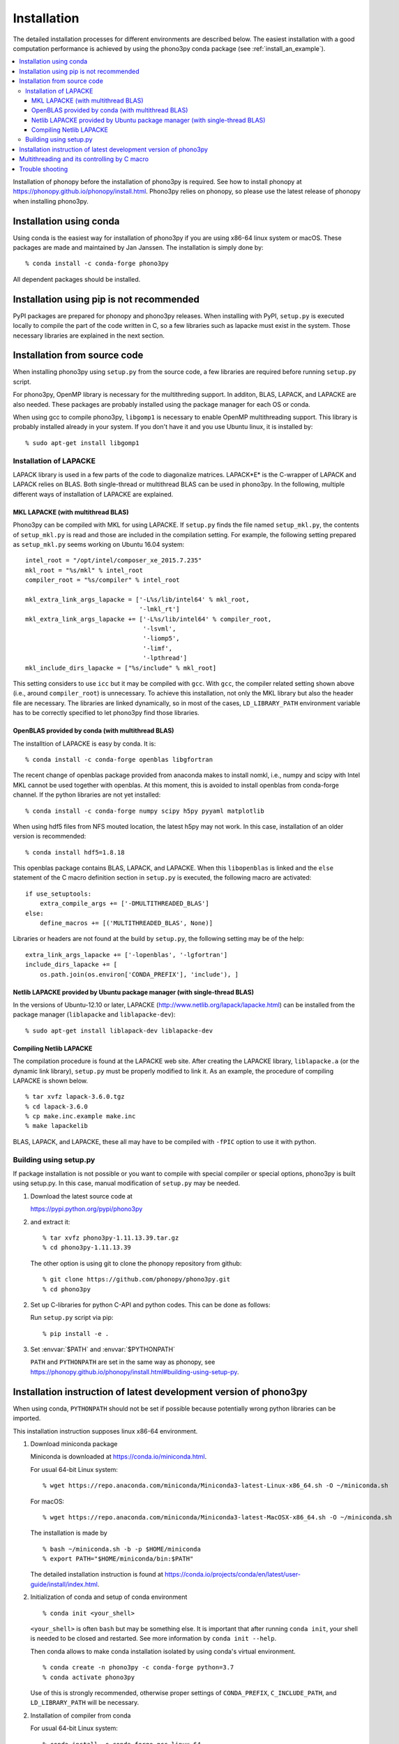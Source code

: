 .. _install:

Installation
=============

The detailed installation processes for different environments
are described below. The easiest installation with a good computation
performance is achieved by using the phono3py conda package (see
:ref:`install_an_example`).

.. contents::
   :depth: 3
   :local:

Installation of phonopy before the installation of phono3py is
required. See how to install phonopy at
https://phonopy.github.io/phonopy/install.html. Phono3py relies on
phonopy, so please use the latest release of phonopy when installing
phono3py.

Installation using conda
-----------------------------

Using conda is the easiest way for installation of phono3py if you are
using x86-64 linux system or macOS. These packages are made and
maintained by Jan Janssen. The installation is simply done by::

   % conda install -c conda-forge phono3py

All dependent packages should be installed.

Installation using pip is not recommended
-----------------------------------------

PyPI packages are prepared for phonopy and phono3py releases. When
installing with PyPI, ``setup.py`` is executed locally to compile the
part of the code written in C, so a few libraries such as
lapacke must exist in the system. Those necessary libraries are
explained in the next section.

Installation from source code
------------------------------

When installing phono3py using ``setup.py`` from the source code, a
few libraries are required before running ``setup.py`` script.

For phono3py, OpenMP library is necessary for the multithreding
support. In additon, BLAS, LAPACK, and LAPACKE are also needed. These
packages are probably installed using the package manager for each OS
or conda.

When using gcc to compile phono3py, ``libgomp1`` is necessary to
enable OpenMP multithreading support. This library is probably
installed already in your system. If you don't have it and you use
Ubuntu linux, it is installed by::

   % sudo apt-get install libgomp1

.. _install_lapacke:

Installation of LAPACKE
~~~~~~~~~~~~~~~~~~~~~~~~

LAPACK library is used in a few parts of the code to diagonalize
matrices. LAPACK*E* is the C-wrapper of LAPACK and LAPACK relies on
BLAS. Both single-thread or multithread BLAS can be
used in phono3py. In the following, multiple different ways of
installation of LAPACKE are explained.

.. _install_mkl_lapacke:

MKL LAPACKE (with multithread BLAS)
^^^^^^^^^^^^^^^^^^^^^^^^^^^^^^^^^^^^

Phono3py can be compiled with MKL for using LAPACKE.  If ``setup.py``
finds the file named ``setup_mkl.py``, the contents of ``setup_mkl.py`` is read
and those are included in the compilation setting.  For example, the
following setting prepared as ``setup_mkl.py`` seems working on Ubuntu 16.04
system::

   intel_root = "/opt/intel/composer_xe_2015.7.235"
   mkl_root = "%s/mkl" % intel_root
   compiler_root = "%s/compiler" % intel_root

   mkl_extra_link_args_lapacke = ['-L%s/lib/intel64' % mkl_root,
                                  '-lmkl_rt']
   mkl_extra_link_args_lapacke += ['-L%s/lib/intel64' % compiler_root,
                                   '-lsvml',
                                   '-liomp5',
                                   '-limf',
                                   '-lpthread']
   mkl_include_dirs_lapacke = ["%s/include" % mkl_root]

This setting considers to use ``icc`` but it may be compiled with
``gcc``. With ``gcc``, the compiler related setting shown above (i.e.,
around ``compiler_root``) is unnecessary. To achieve this
installation, not only the MKL library but also the header file are
necessary. The libraries are linked dynamically, so in most of the
cases, ``LD_LIBRARY_PATH`` environment variable has to be correctly
specified to let phono3py find those libraries.

.. _install_openblas_lapacke:

OpenBLAS provided by conda (with multithread BLAS)
^^^^^^^^^^^^^^^^^^^^^^^^^^^^^^^^^^^^^^^^^^^^^^^^^^^

The installtion of LAPACKE is easy by conda. It is::

   % conda install -c conda-forge openblas libgfortran

The recent change of openblas package provided from anaconda makes to
install nomkl, i.e., numpy and scipy with Intel MKL cannot be used
together with openblas. At this moment, this is avoided to install
openblas from conda-forge channel. If the python libraries are not yet
installed::

   % conda install -c conda-forge numpy scipy h5py pyyaml matplotlib

When using hdf5 files from NFS mouted location, the latest h5py may
not work. In this case, installation of an older version is
recommended::

   % conda install hdf5=1.8.18

This openblas package contains BLAS, LAPACK, and LAPACKE. When this
``libopenblas`` is linked and the ``else`` statement of the C macro
definition section in ``setup.py`` is executed, the following macro
are activated::

   if use_setuptools:
       extra_compile_args += ['-DMULTITHREADED_BLAS']
   else:
       define_macros += [('MULTITHREADED_BLAS', None)]

Libraries or headers are not found at the build by ``setup.py``, the
following setting may be of the help::

    extra_link_args_lapacke += ['-lopenblas', '-lgfortran']
    include_dirs_lapacke += [
        os.path.join(os.environ['CONDA_PREFIX'], 'include'), ]


Netlib LAPACKE provided by Ubuntu package manager (with single-thread BLAS)
^^^^^^^^^^^^^^^^^^^^^^^^^^^^^^^^^^^^^^^^^^^^^^^^^^^^^^^^^^^^^^^^^^^^^^^^^^^^

In the versions of Ubuntu-12.10 or later, LAPACKE
(http://www.netlib.org/lapack/lapacke.html) can be installed from the
package manager (``liblapacke`` and ``liblapacke-dev``)::

   % sudo apt-get install liblapack-dev liblapacke-dev

Compiling Netlib LAPACKE
^^^^^^^^^^^^^^^^^^^^^^^^^

The compilation procedure is found at the LAPACKE web site. After
creating the LAPACKE library, ``liblapacke.a`` (or the dynamic link
library), ``setup.py`` must be properly modified to link it. As an
example, the procedure of compiling LAPACKE is shown below.

::

   % tar xvfz lapack-3.6.0.tgz
   % cd lapack-3.6.0
   % cp make.inc.example make.inc
   % make lapackelib

BLAS, LAPACK, and LAPACKE, these all may have to be compiled
with ``-fPIC`` option to use it with python.

Building using setup.py
~~~~~~~~~~~~~~~~~~~~~~~~

If package installation is not possible or you want to compile with
special compiler or special options, phono3py is built using
setup.py. In this case, manual modification of ``setup.py`` may be
needed.

1. Download the latest source code at

   https://pypi.python.org/pypi/phono3py

2. and extract it::

     % tar xvfz phono3py-1.11.13.39.tar.gz
     % cd phono3py-1.11.13.39

   The other option is using git to clone the phonopy repository from github::

     % git clone https://github.com/phonopy/phono3py.git
     % cd phono3py

2. Set up C-libraries for python C-API and python codes. This can be
   done as follows:

   Run ``setup.py`` script via pip::

      % pip install -e .

3. Set :envvar:`$PATH` and :envvar:`$PYTHONPATH`

   ``PATH`` and ``PYTHONPATH`` are set in the same way as phonopy, see
   https://phonopy.github.io/phonopy/install.html#building-using-setup-py.

.. _install_an_example:

Installation instruction of latest development version of phono3py
------------------------------------------------------------------

When using conda, ``PYTHONPATH`` should not be set if possible because
potentially wrong python libraries can be imported.

This installation instruction supposes linux x86-64 environment.

1. Download miniconda package

   Miniconda is downloaded at https://conda.io/miniconda.html.

   For usual 64-bit Linux system::

     % wget https://repo.anaconda.com/miniconda/Miniconda3-latest-Linux-x86_64.sh -O ~/miniconda.sh

   For macOS::

     % wget https://repo.anaconda.com/miniconda/Miniconda3-latest-MacOSX-x86_64.sh -O ~/miniconda.sh

   The installation is made by

   ::

      % bash ~/miniconda.sh -b -p $HOME/miniconda
      % export PATH="$HOME/miniconda/bin:$PATH"

   The detailed installation instruction is found at https://conda.io/projects/conda/en/latest/user-guide/install/index.html.

2. Initialization of conda and setup of conda environment

   ::

      % conda init <your_shell>

   ``<your_shell>`` is often ``bash`` but may be something else. It is
   important that after running ``conda init``, your shell is needed
   to be closed and restarted. See more information by ``conda init
   --help``.

   Then conda allows to make conda installation isolated by using conda's
   virtual environment.

   ::

      % conda create -n phono3py -c conda-forge python=3.7
      % conda activate phono3py

   Use of this is strongly recommended, otherwise proper settings of
   ``CONDA_PREFIX``, ``C_INCLUDE_PATH``, and ``LD_LIBRARY_PATH`` will
   be necessary.

2. Installation of compiler from conda

   For usual 64-bit Linux system::

      % conda install -c conda-forge gcc_linux-64

   For macOS::

      % conda install clang_osx-64 llvm-openmp

3. Install necessary conda packages for phono3py

   ::

      % conda install -c conda-forge numpy scipy h5py pyyaml matplotlib openblas libgfortran

   When using hdf5 files from NFS mouted location, the latest h5py may
   not work. In this case, installation of an older version is
   recommended::

      % conda install -c conda-forge hdf5=1.8.18

   Install the latest phonopy and phono3py::

      % mkdir dev
      % cd dev
      % git clone https://github.com/phonopy/phonopy.git
      % git clone https://github.com/phonopy/phono3py.git
      % cd phonopy
      % git checkout develop
      % python setup.py build
      % pip install -e .
      % cd ../phono3py
      % git checkout develop
      % python setup.py build
      % pip install -e .

   The conda packages dependency can often change and this recipe may
   not work properly. So if you find this instruction doesn't work, it
   is very appreciated if letting us know it in the phonopy mailing
   list.

Multithreading and its controlling by C macro
----------------------------------------------

Phono3py uses multithreading concurrency in two ways. One is that
written in the code with OpenMP ``parallel for``. The other is
achieved by using multithreaded BLAS. The BLAS multithreading is
depending on which BLAS library is chosen by users and the number of
threads to be used may be controlled by the library's environment
variables (e.g., ``OPENBLAS_NUM_THREADS`` or ``MKL_NUM_THREADS``). In
the phono3py C code, these two are written in a nested way, but of
course the nested use of multiple multithreadings has to be
avoided. The outer loop of the nesting is done by the OpenMP
``parallel for`` code. The inner loop calls LAPACKE functions and then
the LAPACKE functions call the BLAS routines. If both of the inner and
outer multithreadings can be activated, the inner multithreading must
be deactivated at the compilation time. This is achieved by setting
the C macro ``MULTITHREADED_BLAS``, which can be written in
``setup.py``. Deactivating the multithreading of BLAS using the
environment variables is not recommended because it is used in the
non-nested parts of the code and these multithreadings are
unnecessary to be deactivated.

Trouble shooting
-----------------

1. Phonopy version should be the latest to use the latest phono3py.
2. There are other pitfalls, see
   https://phonopy.github.io/phonopy/install.html#trouble-shooting.
